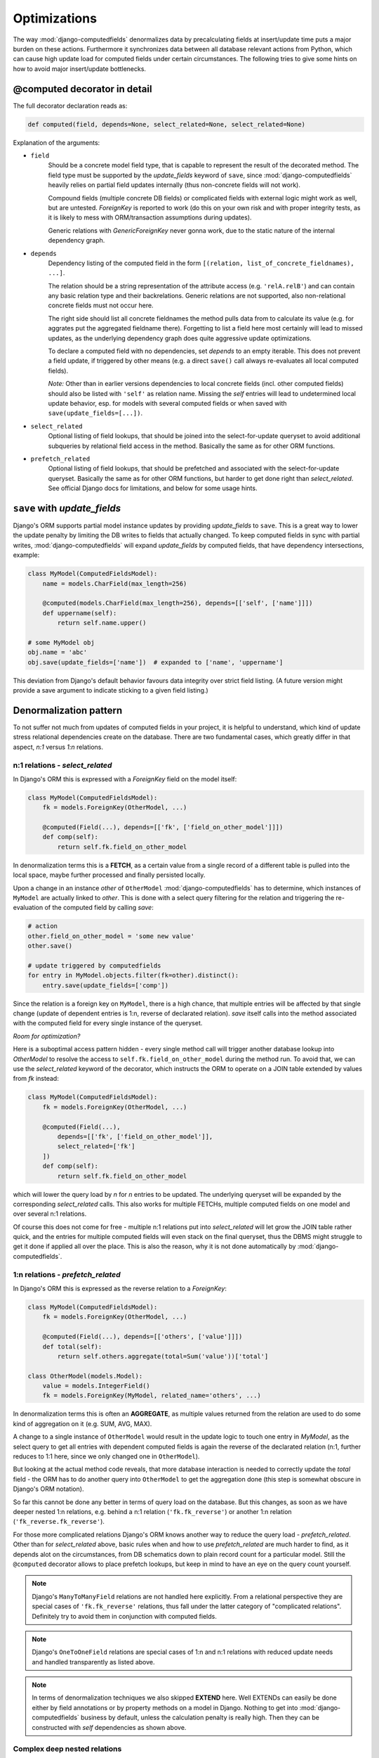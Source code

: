Optimizations
=============

The way :mod:`django-computedfields` denormalizes data by precalculating fields at insert/update
time puts a major burden on these actions. Furthermore it synchronizes data between all database
relevant actions from Python, which can cause high update load for computed fields under certain
circumstances. The following tries to give some hints on how to avoid major insert/update bottlenecks.


@computed decorator in detail
-----------------------------

The full decorator declaration reads as:

.. code:: python

    def computed(field, depends=None, select_related=None, select_related=None)

Explanation of the arguments:

- ``field``
    Should be a concrete model field type, that is capable to represent the result of the decorated method.
    The field type must be supported by the `update_fields` keyword of ``save``, since :mod:`django-computedfields`
    heavily relies on partial field updates internally (thus non-concrete fields will not work).

    Compound fields (multiple concrete DB fields) or complicated fields with external logic might work as well,
    but are untested. `ForeignKey` is reported to work (do this on your own risk and with proper integrity tests,
    as it is likely to mess with ORM/transaction assumptions during updates).

    Generic relations with `GenericForeignKey` never gonna work, due to the static nature of the internal dependency graph.

- ``depends``
    Dependency listing of the computed field in the form ``[(relation, list_of_concrete_fieldnames), ...]``.

    The relation should be a string representation of the attribute access (e.g. ``'relA.relB'``) and can contain
    any basic relation type and their backrelations. Generic relations are not supported, also non-relational concrete fields
    must not occur here.

    The right side should list all concrete fieldnames the method pulls data from to calculate
    its value (e.g. for aggrates put the aggregated fieldname there). Forgetting to list a field here most certainly
    will lead to missed updates, as the underlying dependency graph does quite aggressive update optimizations.

    To declare a computed field with no dependencies, set `depends` to an empty iterable. This does not prevent
    a field update, if triggered by other means (e.g. a direct ``save()`` call always re-evaluates all
    local computed fields).

    `Note:` Other than in earlier versions dependencies to local concrete fields (incl. other computed fields)
    should also be listed with ``'self'`` as relation name. Missing the `self` entries will lead to
    undetermined local update behavior, esp. for models with several computed fields or when saved with
    ``save(update_fields=[...])``.

- ``select_related``
    Optional listing of field lookups, that should be joined into the select-for-update queryset to avoid
    additional subqueries by relational field access in the method. Basically the same as for other ORM functions.

- ``prefetch_related``
    Optional listing of field lookups, that should be prefetched and associated with the select-for-update queryset.
    Basically the same as for other ORM functions, but harder to get done right than `select_related`.
    See official Django docs for limitations, and below for some usage hints.


``save`` with `update_fields`
-----------------------------

Django's ORM supports partial model instance updates by providing `update_fields` to ``save``.
This is a great way to lower the update penalty by limiting the DB writes to fields that actually changed.
To keep computed fields in sync with partial writes, :mod:`django-computedfields` will expand `update_fields`
by computed fields, that have dependency intersections, example:

.. code-block:: python

    class MyModel(ComputedFieldsModel):
        name = models.CharField(max_length=256)

        @computed(models.CharField(max_length=256), depends=[['self', ['name']]])
        def uppername(self):
            return self.name.upper()

    # some MyModel obj
    obj.name = 'abc'
    obj.save(update_fields=['name'])  # expanded to ['name', 'uppername']

This deviation from Django's default behavior favours data integrity over strict field listing.
(A future version might provide a save argument to indicate sticking to a given field listing.)


Denormalization pattern
-----------------------

To not suffer not much from updates of computed fields in your project, it is helpful to understand,
which kind of update stress relational dependencies create on the database.
There are two fundamental cases, which greatly differ in that aspect, `n:1` versus `1:n` relations.

n:1 relations - `select_related`
^^^^^^^^^^^^^^^^^^^^^^^^^^^^^^^^

In Django's ORM this is expressed with a `ForeignKey` field on the model itself:

.. code-block:: python

    class MyModel(ComputedFieldsModel):
        fk = models.ForeignKey(OtherModel, ...)

        @computed(Field(...), depends=[['fk', ['field_on_other_model']]])
        def comp(self):
            return self.fk.field_on_other_model

In denormalization terms this is a **FETCH**, as a certain value from a single record of a
different table is pulled into the local space, maybe further processed and finally persisted locally.

Upon a change in an instance `other` of ``OtherModel`` :mod:`django-computedfields` has to determine,
which instances of ``MyModel`` are actually linked to `other`.
This is done with a select query filtering for the relation and triggering the re-evaluation of the
computed field by calling `save`:

.. code-block:: python

    # action
    other.field_on_other_model = 'some new value'
    other.save()

    # update triggered by computedfields
    for entry in MyModel.objects.filter(fk=other).distinct():
        entry.save(update_fields=['comp'])

Since the relation is a foreign key on ``MyModel``, there is a high chance, that multiple entries will be affected
by that single change (update of dependent entries is 1:n, reverse of declarated relation).
`save` itself calls into the method associated with the computed field for every single instance of the queryset.

`Room for optimization?`

Here is a suboptimal access pattern hidden - every single method call will trigger another database lookup
into `OtherModel` to resolve the access to ``self.fk.field_on_other_model`` during the method run.
To avoid that, we can use the `select_related` keyword of the decorator, which instructs the ORM to operate on
a JOIN table extended by values from `fk` instead:

.. code-block:: python

    class MyModel(ComputedFieldsModel):
        fk = models.ForeignKey(OtherModel, ...)

        @computed(Field(...),
            depends=[['fk', ['field_on_other_model']],
            select_related=['fk']
        ])
        def comp(self):
            return self.fk.field_on_other_model

which will lower the query load by `n` for `n` entries to be updated. The underlying queryset will be expanded
by the corresponding `select_related` calls. This also works for multiple FETCHs,
multiple computed fields on one model and over several n:1 relations.

Of course this does not come for free - multiple n:1 relations put into `select_related` will let grow
the JOIN table rather quick, and the entries for multiple computed fields will even stack on the final queryset,
thus the DBMS might struggle to get it done if applied all over the place. This is also the reason, why it
is not done automatically by :mod:`django-computedfields`.


1:n relations - `prefetch_related`
^^^^^^^^^^^^^^^^^^^^^^^^^^^^^^^^^^

In Django's ORM this is expressed as the reverse relation to a `ForeignKey`:

.. code-block:: python

    class MyModel(ComputedFieldsModel):
        fk = models.ForeignKey(OtherModel, ...)

        @computed(Field(...), depends=[['others', ['value']]])
        def total(self):
            return self.others.aggregate(total=Sum('value'))['total']

    class OtherModel(models.Model):
        value = models.IntegerField()
        fk = models.ForeignKey(MyModel, related_name='others', ...)

In denormalization terms this is often an **AGGREGATE**, as multiple values returned from the relation
are used to do some kind of aggregation on it (e.g. SUM, AVG, MAX).

A change to a single instance of ``OtherModel`` would result in the update logic to touch one entry in `MyModel`,
as the select query to get all entries with dependent computed fields is again the reverse of the
declarated relation (n:1, further reduces to 1:1 here, since we only changed one in ``OtherModel``).

But looking at the actual method code reveals, that more database interaction is needed to correctly update
the `total` field - the ORM has to do another query into ``OtherModel`` to get the aggregation done
(this step is somewhat obscure in Django's ORM notation).

So far this cannot be done any better in terms of query load on the database. But this changes,
as soon as we have deeper nested 1:n relations, e.g. behind a n:1 relation (``'fk.fk_reverse'``)
or another 1:n relation (``'fk_reverse.fk_reverse'``).

For those more complicated relations Django's ORM knows another way to reduce the query load - `prefetch_related`.
Other than for `select_related` above, basic rules when and how to use `prefetch_related` are much harder to find,
as it depends alot on the circumstances, from DB schematics down to plain record count for a particular model.
Still the ``@computed`` decorator allows to place prefetch lookups,
but keep in mind to have an eye on the query count yourself.


.. NOTE::

    Django's ``ManyToManyField`` relations are not handled here explicitly. From a relational perspective
    they are special cases of ``'fk.fk_reverse'`` relations, thus fall under the latter category of "complicated relations".
    Definitely try to avoid them in conjunction with computed fields.


.. NOTE::
    Django's ``OneToOneField`` relations are special cases of 1:n and n:1 relations with reduced update needs
    and handled transparently as listed above.

.. NOTE::
    In terms of denormalization techniques we also skipped **EXTEND** here. Well EXTENDs can easily be done
    either by field annotations or by property methods on a model in Django.
    Nothing to get into :mod:`django-computedfields` business by default, unless the calculation penalty is really high.
    Then they can be constructed with `self` dependencies as shown above.


Complex deep nested relations
^^^^^^^^^^^^^^^^^^^^^^^^^^^^^

So you really want to declare computed fields with dependencies like:

.. code-block:: python

    class X(ComputedFieldsModel):
        a = models.ForeignKey(OtherModel, ...)

        @computed(Field(..),
            depends=[
                ['a', ['a1', 'a2', ...]],
                ['a.b_reverse', ['b1', 'b2', ...]],
                ['a.b_reverse.c', ['c1', 'c2', ...]],
                ['a.b_reverse.c.d_reverse', ['d1', 'd2', ...]],
                [...]
            ]
        )
        def comp1(self): ...

        @computed(Field(..),
            depends=[
                ['self', ['comp1']],
                ['x', ['x1', 'x2', ...]],
                ['x.y_reverse', ['y1', 'y2', ...]],
                ['x.y_reverse.z', ['z1', 'z2', ...]],
                [...]
            ]
        )
        def comp2(self): ...

To make it simple - yes that is possible with :mod:`django-computedfields` as long as things are cyclefree
(even that can be suppressed to some degree).
Optimizing updates of such a beast is challenging for sure, and cannot be blueprinted by any means.
But how to approach it? Well a few ideas regarding this:

- You should not have built this monster in the first place.
  :mod:`django-computedfields` might look like a nice hammer,
  but it should not turn all your database needs into a nail.
  Maybe look for better suiting tools, like reporting tools crafted for your particular purpose.
- Not convinced? Well, maybe try to identify good use cases for `prefetch_related`,
  the uglier the dependency chain is, the higher the chance you should use a custom `Prefetch` object.
  All on your own risk.
- Still here? Well, maybe do some set theory maths on what you came up with.
  There is a high chance you have intersections created, that are better handled by
  bulk actions and manually triggering `update_dependent` and `update_dependent_multi`.
  Note that :mod:`django-computedfields` tries to keep computed fields in sync for normal instance actions,
  which can create a rather bad update penalty for deeply nested dependencies.
  Also note that you leave normal Django ground here and prolly cannot use many of the default goodies anymore,
  like the admin interface. But sure, writing your own custom update managers will keep you on track to some degree.
- Still not done? Geez, well blame it all on the DBMS itself. Wait no - you are already on O...
  Just kidding - of course, DBMS specific things like native triggers and stored procedures would help
  to squeeze the best performance out of your project. Sad news - :mod:`django-computedfields` does not know anything
  about that, it is only a small helper acting on top of Django's ORM. If you end up here,
  you prolly have bigger issues to handle. Maybe think about switching the framework, other DBMS, database sharding etc.


Fixtures
--------

:mod:`django-computedfields` skips intermodel computed fields updates during fixtures.
Run the management command ``updatedata`` after applying fixtures to synchronize their values.


Migrations
----------

On migration level computed fields are handled as other ordinary concrete fields defined on a model,
thus you can apply any data transfer/transition to them as with other concrete fields.
If you run into migration issues due to changed properties on the `field` argument - the data part
can be ignored/skipped by a custom migration rule. In that case, dont forget to recalculate
the computed field values afterwards to get everything back in sync (e.g. run `updatedata`).
